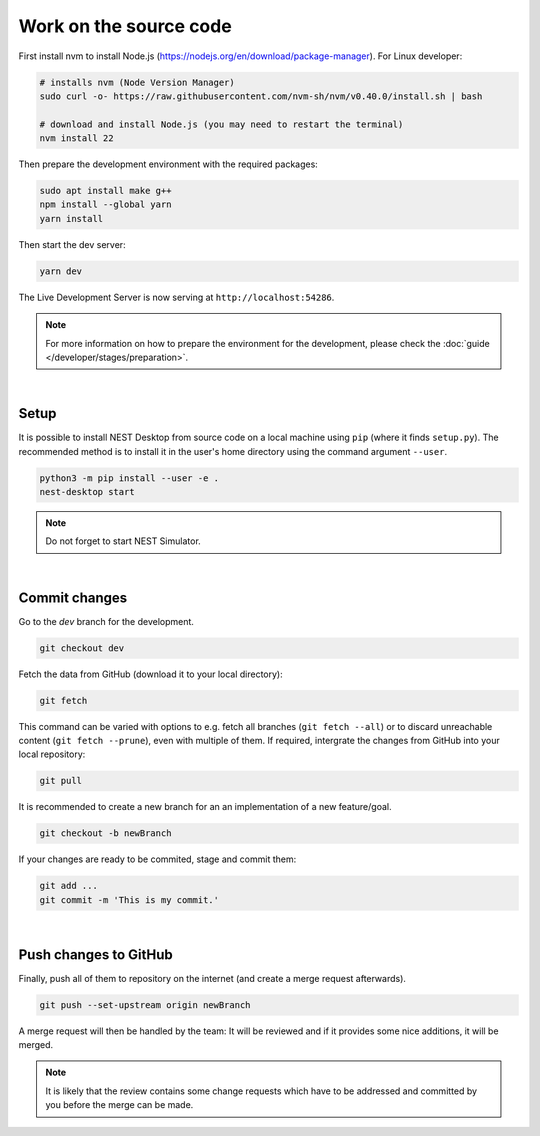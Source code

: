 Work on the source code
=======================

First install nvm to install Node.js (https://nodejs.org/en/download/package-manager). For Linux developer:

.. code-block:: bash

   # installs nvm (Node Version Manager)
   sudo curl -o- https://raw.githubusercontent.com/nvm-sh/nvm/v0.40.0/install.sh | bash

   # download and install Node.js (you may need to restart the terminal)
   nvm install 22

Then prepare the development environment with the required packages:

.. code-block:: bash

   sudo apt install make g++
   npm install --global yarn
   yarn install

Then start the dev server:

.. code-block:: bash

   yarn dev

The Live Development Server is now serving at ``http://localhost:54286``.

.. note::
   For more information on how to prepare the environment for the development, please check the
   :doc:`guide </developer/stages/preparation>`.

|

.. _development-setup:

Setup
-----

It is possible to install NEST Desktop from source code on a local machine using ``pip`` (where it finds ``setup.py``).
The recommended method is to install it in the user's home directory using the command argument ``--user``.

.. code-block:: bash

   python3 -m pip install --user -e .
   nest-desktop start

.. note::
   Do not forget to start NEST Simulator.

|

.. _development-commit-changes:

Commit changes
--------------

Go to the `dev` branch for the development.

.. code-block:: bash

   git checkout dev

Fetch the data from GitHub (download it to your local directory):

.. code-block:: bash

   git fetch

This command can be varied with options to e.g. fetch all branches (``git fetch --all``) or to discard unreachable
content (``git fetch --prune``), even with multiple of them. If required, intergrate the changes from GitHub into your
local repository:

.. code-block:: bash

   git pull

It is recommended to create a new branch for an an implementation of a new feature/goal.

.. code-block:: bash

   git checkout -b newBranch

If your changes are ready to be commited, stage and commit them:

.. code-block:: bash

   git add ...
   git commit -m 'This is my commit.'

|

.. _development-push-changes-to-github:

Push changes to GitHub
----------------------

Finally, push all of them to repository on the internet (and create a merge request afterwards).

.. code-block:: bash

   git push --set-upstream origin newBranch

A merge request will then be handled by the team: It will be reviewed and if it provides some nice additions, it will be
merged.

.. note::
   It is likely that the review contains some change requests which have to be addressed and committed by you before the
   merge can be made.
